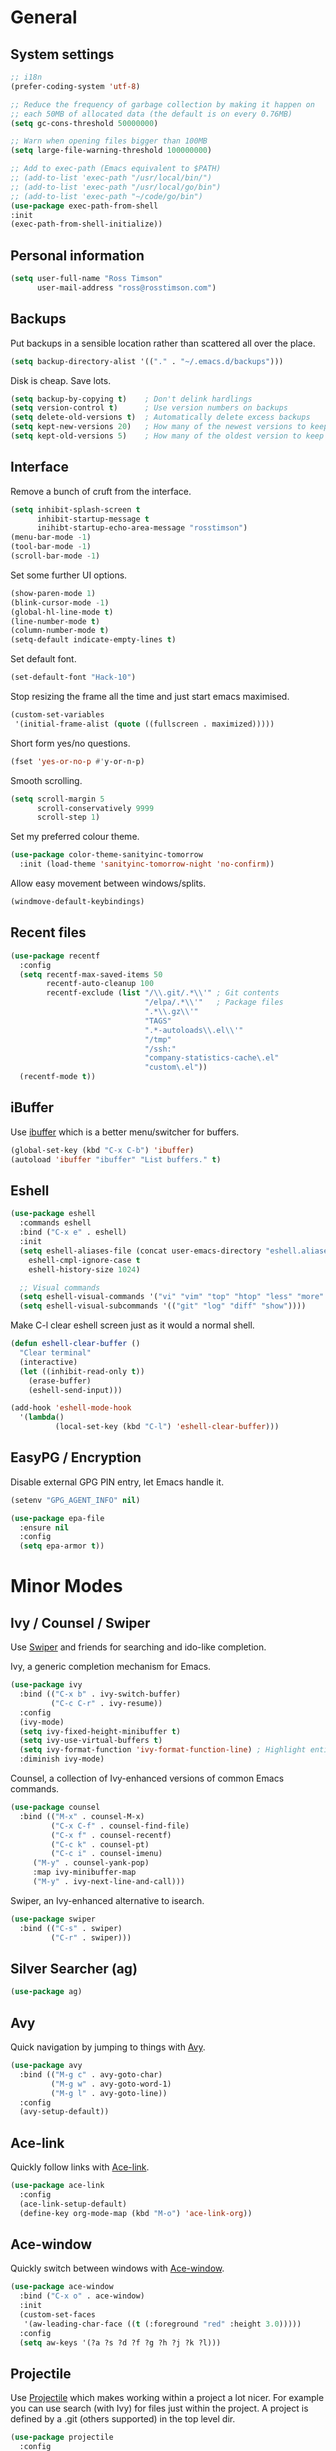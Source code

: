 #+STARTUP: content

* General
** System settings

#+BEGIN_SRC emacs-lisp
  ;; i18n
  (prefer-coding-system 'utf-8)

  ;; Reduce the frequency of garbage collection by making it happen on
  ;; each 50MB of allocated data (the default is on every 0.76MB)
  (setq gc-cons-threshold 50000000)

  ;; Warn when opening files bigger than 100MB
  (setq large-file-warning-threshold 100000000)

  ;; Add to exec-path (Emacs equivalent to $PATH)
  ;; (add-to-list 'exec-path "/usr/local/bin/")
  ;; (add-to-list 'exec-path "/usr/local/go/bin")
  ;; (add-to-list 'exec-path "~/code/go/bin")
  (use-package exec-path-from-shell
  :init
  (exec-path-from-shell-initialize))
#+END_SRC

** Personal information

#+BEGIN_SRC emacs-lisp
  (setq user-full-name "Ross Timson"
        user-mail-address "ross@rosstimson.com")
#+END_SRC

** Backups

Put backups in a sensible location rather than scattered all over the place.

#+BEGIN_SRC emacs-lisp
  (setq backup-directory-alist '(("." . "~/.emacs.d/backups")))
#+END_SRC

Disk is cheap. Save lots.

#+BEGIN_SRC emacs-lisp
  (setq backup-by-copying t)    ; Don't delink hardlings
  (setq version-control t)      ; Use version numbers on backups
  (setq delete-old-versions t)  ; Automatically delete excess backups
  (setq kept-new-versions 20)   ; How many of the newest versions to keep
  (setq kept-old-versions 5)    ; How many of the oldest version to keep
#+END_SRC

** Interface

Remove a bunch of cruft from the interface.

#+BEGIN_SRC emacs-lisp
  (setq inhibit-splash-screen t
        inhibit-startup-message t
        inihibt-startup-echo-area-message "rosstimson")
  (menu-bar-mode -1)
  (tool-bar-mode -1)
  (scroll-bar-mode -1)
#+END_SRC

Set some further UI options.

#+BEGIN_SRC emacs-lisp
  (show-paren-mode 1)
  (blink-cursor-mode -1)
  (global-hl-line-mode t)
  (line-number-mode t)
  (column-number-mode t)
  (setq-default indicate-empty-lines t)
#+END_SRC

Set default font.

#+BEGIN_SRC emacs-lisp
  (set-default-font "Hack-10")
#+END_SRC

Stop resizing the frame all the time and just start emacs maximised.

#+BEGIN_SRC emacs-lisp
  (custom-set-variables
   '(initial-frame-alist (quote ((fullscreen . maximized)))))
#+END_SRC

Short form yes/no questions.

#+BEGIN_SRC emacs-lisp
  (fset 'yes-or-no-p #'y-or-n-p)
#+END_SRC

Smooth scrolling.

#+BEGIN_SRC emacs-lisp
  (setq scroll-margin 5
        scroll-conservatively 9999
        scroll-step 1)
#+END_SRC

Set my preferred colour theme.

#+BEGIN_SRC emacs-lisp
  (use-package color-theme-sanityinc-tomorrow
    :init (load-theme 'sanityinc-tomorrow-night 'no-confirm))
#+END_SRC

Allow easy movement between windows/splits.

#+BEGIN_SRC emacs-lisp
  (windmove-default-keybindings)
#+END_SRC

** Recent files

#+BEGIN_SRC emacs-lisp
  (use-package recentf
    :config
    (setq recentf-max-saved-items 50
          recentf-auto-cleanup 100
          recentf-exclude (list "/\\.git/.*\\'" ; Git contents
                                "/elpa/.*\\'"   ; Package files
                                ".*\\.gz\\'"
                                "TAGS"
                                ".*-autoloads\\.el\\'"
                                "/tmp"
                                "/ssh:"
                                "company-statistics-cache\.el"
                                "custom\.el"))
    (recentf-mode t))
#+END_SRC

** iBuffer

Use [[https://www.emacswiki.org/emacs/IbufferMode][ibuffer]] which is a better menu/switcher for buffers.

#+BEGIN_SRC emacs-lisp
  (global-set-key (kbd "C-x C-b") 'ibuffer)
  (autoload 'ibuffer "ibuffer" "List buffers." t)
#+END_SRC

** Eshell

#+BEGIN_SRC emacs-lisp
  (use-package eshell
    :commands eshell
    :bind ("C-x e" . eshell)
    :init
    (setq eshell-aliases-file (concat user-emacs-directory "eshell.aliases")
	  eshell-cmpl-ignore-case t
	  eshell-history-size 1024)

    ;; Visual commands
    (setq eshell-visual-commands '("vi" "vim" "top" "htop" "less" "more" "tmux"))
    (setq eshell-visual-subcommands '(("git" "log" "diff" "show"))))
#+END_SRC

Make C-l clear eshell screen just as it would a normal shell.

#+BEGIN_SRC emacs-lisp
  (defun eshell-clear-buffer ()
    "Clear terminal"
    (interactive)
    (let ((inhibit-read-only t))
      (erase-buffer)
      (eshell-send-input)))

  (add-hook 'eshell-mode-hook
	'(lambda()
            (local-set-key (kbd "C-l") 'eshell-clear-buffer)))
#+END_SRC

** EasyPG / Encryption

Disable external GPG PIN entry, let Emacs handle it.

#+BEGIN_SRC emacs-lisp
  (setenv "GPG_AGENT_INFO" nil)
#+END_SRC

#+BEGIN_SRC emacs-lisp
  (use-package epa-file
    :ensure nil
    :config
    (setq epa-armor t))
#+END_SRC

* Minor Modes
** Ivy / Counsel / Swiper

Use [[https://github.com/abo-abo/swiper][Swiper]] and friends for searching and ido-like completion.

Ivy, a generic completion mechanism for Emacs.

#+BEGIN_SRC emacs-lisp
  (use-package ivy
    :bind (("C-x b" . ivy-switch-buffer)
           ("C-c C-r" . ivy-resume))
    :config
    (ivy-mode)
    (setq ivy-fixed-height-minibuffer t)
    (setq ivy-use-virtual-buffers t)
    (setq ivy-format-function 'ivy-format-function-line) ; Highlight entire line in Ivy completion buffer.
    :diminish ivy-mode)
#+END_SRC

Counsel, a collection of Ivy-enhanced versions of common Emacs commands.

#+BEGIN_SRC emacs-lisp
    (use-package counsel
      :bind (("M-x" . counsel-M-x)
             ("C-x C-f" . counsel-find-file)
             ("C-x f" . counsel-recentf)
             ("C-c k" . counsel-pt)
             ("C-c i" . counsel-imenu)
	     ("M-y" . counsel-yank-pop)
	     :map ivy-minibuffer-map
	     ("M-y" . ivy-next-line-and-call)))
#+END_SRC

Swiper, an Ivy-enhanced alternative to isearch.

#+BEGIN_SRC emacs-lisp
  (use-package swiper
    :bind (("C-s" . swiper)
           ("C-r" . swiper)))
#+END_SRC

** Silver Searcher (ag)

#+BEGIN_SRC emacs-lisp
  (use-package ag)
#+END_SRC

** Avy

Quick navigation by jumping to things with [[https://github.com/abo-abo/avy][Avy]].

#+BEGIN_SRC emacs-lisp
  (use-package avy
    :bind (("M-g c" . avy-goto-char)
           ("M-g w" . avy-goto-word-1)
           ("M-g l" . avy-goto-line))
    :config
    (avy-setup-default))
#+END_SRC

** Ace-link

Quickly follow links with [[https://github.com/abo-abo/ace-link][Ace-link]].

#+BEGIN_SRC emacs-lisp
  (use-package ace-link
    :config
    (ace-link-setup-default)
    (define-key org-mode-map (kbd "M-o") 'ace-link-org))
#+END_SRC

** Ace-window

Quickly switch between windows with [[https://github.com/abo-abo/ace-window][Ace-window]].

#+BEGIN_SRC emacs-lisp
  (use-package ace-window
    :bind ("C-x o" . ace-window)
    :init
    (custom-set-faces
     '(aw-leading-char-face ((t (:foreground "red" :height 3.0)))))
    :config
    (setq aw-keys '(?a ?s ?d ?f ?g ?h ?j ?k ?l)))
#+END_SRC

** Projectile

Use [[https://github.com/bbatsov/projectile][Projectile]] which makes working within a project a lot nicer.  For example
you can use search (with Ivy) for files just within the project.  A project
is defined by a .git (others supported) in the top level dir.

#+BEGIN_SRC emacs-lisp
  (use-package projectile
    :config
    (projectile-global-mode)
    (setq projectile-enable-caching t)
    (setq projectile-completion-system 'ivy))
#+END_SRC

** Paradox


[[https://github.com/Malabarba/paradox][Paradox]] is an enhanced package list/utility.

#+BEGIN_SRC emacs-lisp
  (use-package paradox
    :commands (paradox-upgrade-packages paradox-list-packages)
    :config (setq paradox-execute-asynchronously t))
#+END_SRC

** Magit

[[https://magit.vc/][Magit]] the one and only Git frontend.

#+BEGIN_SRC emacs-lisp
  (use-package magit
    :bind ("C-c g" . magit-status)
    :config
    (setq magit-completing-read-function 'ivy-completing-read))
#+END_SRC

** Spaceline

[[https://github.com/TheBB/spaceline][Spaceline]] is a fancy Powerline-like modeline extracted from Spacemacs.

#+BEGIN_SRC emacs-lisp
  (use-package spaceline-config
    :ensure spaceline
    :init
    (setq powerline-default-separator 'wave
          powerline-height (truncate (* 1.2 (frame-char-height)))
          spaceline-highlight-face-func 'spaceline-highlight-face-evil-state
          spaceline-minor-modes-separator " ")
    :config
    (spaceline-spacemacs-theme))
#+END_SRC

** Dired



Dired is the directory listing, use [[https://www.emacswiki.org/emacs/DiredPlus][Dired Plus]] and [[https://www.emacswiki.org/emacs/DiredSort][DiredSort]] to further
enhance the listing.

#+BEGIN_SRC emacs-lisp
  ;; Prefer g-prefixed coreutils version of standard utilities when available
  (let ((gls (executable-find "gls")))
    (when gls (setq insert-directory-program gls)))

  (use-package dired+
    :init
    (setq-default diredp-hide-details-initially-flag nil
                  dired-dwim-target t))
  (use-package dired-sort)
#+END_SRC
 
** Whitespace

[[https://www.emacswiki.org/emacs/WhiteSpace][WhiteSpace]], a mode to toggle visibility of whitespace.

#+BEGIN_SRC emacs-lisp
  (use-package whitespace
    :defer t
    :bind ("C-c w" . whitespace-mode))
#+END_SRC

Automatically cleanup unnecessary whitespace with [[https://github.com/purcell/whitespace-cleanup-mode][whitespace-cleanup-mode]]. 

#+BEGIN_SRC emacs-lisp
  (use-package whitespace-cleanup-mode
    :init
    (global-whitespace-cleanup-mode t)) ; Enabled globally
#+END_SRC

** Undo-tree

[[https://www.emacswiki.org/emacs/UndoTree][UndoTree]] lets you visualise undo.

#+BEGIN_SRC emacs-lisp
  (use-package undo-tree
    :init (global-undo-tree-mode)
    :diminish undo-tree-mode)
#+END_SRC

** Company

Auto-completion [[https://company-mode.github.io/][Company]].

#+BEGIN_SRC emacs-lisp
  (use-package company
    :init (global-company-mode)
    :config
    (setq company-tooltip-align-annotations t
          company-tooltip-flip-when-above t
          ;; Easy navigation to candidates with M-<n>
          company-show-numbers t)
    :diminish company-mode)
#+END_SRC

[[https://github.com/company-mode/company-statistics][Company-statistics]] sorts completion candidates by previous completion choices.

#+BEGIN_SRC emacs-lisp
  (use-package company-statistics
    :after company
    :config (company-statistics-mode))
#+END_SRC

** Rainbow delimiters



Highlight parens etc. by depth with [[https://www.emacswiki.org/emacs/RainbowDelimiters][Rainbow Delimiters]].

#+BEGIN_SRC emacs-lisp
  (use-package rainbow-delimiters
    :init
    (dolist (hook '(text-mode-hook prog-mode-hook))
      (add-hook hook #'rainbow-delimiters-mode)))
#+END_SRC

** Flycheck

[[http://www.flycheck.org/en/latest/][Flycheck]] is a modern on-the-fly syntax checking tool that supports many
backend/languages.

#+BEGIN_SRC emacs-lisp
  (use-package flycheck
    :init (global-flycheck-mode)
    :bind ("C-c f" . flycheck-mode))
#+END_SRC

** Flyspell

Check my spelling on the fly with [[https://www.emacswiki.org/emacs/FlySpell][FlySpell]]. Requires `aspell` to be installed.
This also spellchecks spelling in programming mode but only within comments.

#+BEGIN_SRC emacs-lisp
  (use-package flyspell
    :config
    (setq ispell-program-name "aspell" ; use aspell instead of ispell
          ispell-extra-args '("--sug-mode=ultra" "--lang=en_GB"))
    (add-hook 'text-mode-hook #'flyspell-mode)
    (add-hook 'prog-mode-hook #'flyspell-prog-mode)
    :bind ("<f8>" . ispell-word)
    :diminish (flyspell-mode . "Spell"))
#+END_SRC

** Smartparens

Deal with pairs of things with [[https://github.com/Fuco1/smartparens][Smartparens]].

#+BEGIN_SRC emacs-lisp
  (use-package smartparens
    :commands (smartparens-mode
               smartparens-strict-mode)
    :init
    (add-hook 'slime-repl-mode-hook #'smartparens-mode)
    (add-hook 'emacs-lisp-mode-hook #'smartparens-mode)
    (add-hook 'lisp-mode-hook #'smartparens-mode)
    (add-hook 'clojure-mode-hook #'smartparens-mode)
    :config
    (require 'smartparens-config))
#+END_SRC

** ElDoc

#+BEGIN_SRC emacs-lisp
  (use-package eldoc)
#+END_SRC

** Iedit

Edit multiple regions in the same way simultaneously with [[https://github.com/victorhge/iedit][Iedit]].

#+BEGIN_SRC emacs-lisp
  (use-package iedit
    :commands (iedit-mode iedit-rectangle-mode)
    :bind ("C-;" . iedit-mode))
#+END_SRC

* Major Modes / Language Specific Stuff
** Org

[[http://orgmode.org/][Org mode]] - Your life in plain text.

#+BEGIN_SRC emacs-lisp
  ;; Define global key binding outside of use-package otherwise it doesn't
  ;; seem to work when you first start Emacs.
  (define-key global-map "\C-cc" 'org-capture)
  (define-key global-map "\C-cl" 'org-store-link)
  (define-key global-map "\C-ca" 'org-agenda)
  (define-key global-map "\C-cb" 'org-iswitchb)

  (use-package org
    :mode ("\\.org$'" . org-mode)
    :commands (org-mode org-capture)
    :pin org
    :config
    (setq org-src-fontify-natively t) ; Syntax highlight code blocks.
    (setq org-directory "~/org")
    (setq org-default-notes-file (concat org-directory "/notes.org"))
    (setq org-agenda-files (list "~/org/personal.org"
				 "~/org/work.org"))
    (setq org-log-done 'time)
    (setq org-log-done-with-time t)
    (setq org-log-into-drawer t)
    (setq org-completion-use-ido t)

    ;; Follow links with RET.
    (setq org-return-follows-link t)

    (setq org-todo-keywords
	 '((sequence "TODO(t)" "WAIT(w@/!)" "APPT(a)" "|" "DONE(d!)" "CANCELLED(c@)" "DELEGATED(l@)")))

    ;; Capture templates
    (setq org-capture-templates
          `(("p" "Personal Todo" entry (file+headline ,(concat org-directory "/personal.org") "Inbox") "* TODO %?\n  %i\n")
            ("w" "Work Todo" entry (file+headline ,(concat org-directory "/work.org") "Inbox") "* TODO %?\n  %i\n")
            ("s" "Someday Todo" entry (file+headline ,(concat org-directory "/someday.org") "Inbox") "* TODO %?\n  %i\n")
            ("n" "Notes" entry (file+headline ,(concat org-directory "/notes.org") "Notes") "* %^{NOTES} \n%<%Y-%m-%d %H:%M>\n %?\n %i\n")
            ("j" "Journal" entry (file+datetree ,(concat org-directory "/journal.org")) "* %?\nEntered on %U\n  %i\n")
            ("l" "Link" entry (file+headline ,(concat org-directory "/links.org") "Links") "* %? %^L %^g \n%T" :prepend t)
            )))

  (setq org-agenda-custom-commands
  '(("A" "Work and Personal Lists"
       ((agenda)
            (tags-todo "URGENT")
            (tags-todo "EMAIL")
            (tags-todo "PHONE")
            (tags-todo "HOME")
            (tags-todo "COMPUTER")
	    (tags-todo "-{.*}")))

    ("D" "Daily Action List"
       ((agenda "" ((org-agenda-span 1)
			(org-agenda-sorting-strategy
			 (quote ((agenda time-up priority-down tag-up) )))
			(org-deadline-warning-days 0)
			))))
  ))

  (use-package org-bullets
    :config
    (add-hook 'org-mode-hook (lambda () (org-bullets-mode 1))))

  (defun org-archive-done-tasks ()
    (interactive)
    (org-map-entries
     (lambda ()
       (org-archive-subtree)
       (setq org-map-continue-from (outline-previous-heading)))
     "/DONE" 'tree))
#+END_SRC

** Markdown

[[http://jblevins.org/projects/markdown-mode/][Markdown Mode]] is a major mode for Markdown offering syntax highlighting
and preview as well as other niceties.

Markdown command is set to [[http://fletcherpenney.net/multimarkdown/][multimarkdown]] so that needs installed on the system.

#+BEGIN_SRC emacs-lisp
  (use-package markdown-mode
    :commands (markdown-mode gfm-mode)
    :mode (("README\\.md\\'" . gfm-mode)
           ("\\.md\\'" . markdown-mode)
           ("\\.markdown\\'" . markdown-mode))
    :init (setq markdown-command "multimarkdown"))
#+END_SRC

** YAML

[[https://www.emacswiki.org/emacs/YamlMode][Yaml mode]]

#+BEGIN_SRC emacs-lisp
  (use-package yaml-mode
    :mode (("\\.yml$" . yaml-mode)
           ("\\.yaml$" . yaml-mode)
           ("\\.sls$" . yaml-mode))) ; SaltStack
#+END_SRC

** Python

[[https://github.com/proofit404/anaconda-mode][Anaconde mode]] offers code navigation, documentation lookup, and completion
for Python.

#+BEGIN_SRC emacs-lisp
  (use-package anaconda-mode
    :init
    (progn
      (add-hook 'python-mode-hook 'anaconda-mode)
      (add-hook 'python-mode-hook 'anaconda-eldoc-mode)))
#+END_SRC

[[https://github.com/proofit404/company-anaconda][company-anaconda]] is an Anaconda backend for Company.

#+BEGIN_SRC emacs-lisp
  (use-package company-anaconda
    :init (add-to-list 'company-backends 'company-anaconda))
#+END_SRC

** Jinja2

[[https://melpa.org/#/jinja2-mode][Jinja2 Mode]] is a majore mode for the jinja2 templating language.

#+BEGIN_SRC emacs-lisp
  (use-package jinja2-mode
    :mode ("\\.j2\\'" . jinja2-mode))
#+END_SRC

** Go

[[https://github.com/dominikh/go-mode.el][Go mode]]

#+BEGIN_SRC emacs-lisp
  (use-package go-mode
    :init
    (setq gofmt-command "goimports")
    (add-hook 'before-save-hook 'gofmt-before-save)
    (add-hook 'go-mode-hook (lambda () (setq flycheck-disabled-checkers '(go-errcheck))))
    (add-hook 'go-mode-hook (lambda ()
                              (if (not (string-match "go" compile-command))
                                  (set (make-local-variable 'compile-command)
                                       "go build -v")))))
#+END_SRC

[[https://github.com/nsf/gocode/tree/master/emacs-company][gocode]] backend for Go auto-completion via Company.  This sets gocode to be the only
Company backend when editing Go code.

`gocode` itself can be installed with: `go get -u github.com/nsf/gocode`

#+BEGIN_SRC emacs-lisp
  (use-package company-go
    :init
    (add-hook 'go-mode-hook (lambda ()
                            (set (make-local-variable 'company-backends) '(company-go))
                            (company-mode))))
#+END_SRC

Show ElDoc style documention for Go via [[https://github.com/syohex/emacs-go-eldoc][go-eldoc]].

#+BEGIN_SRC emacs-lisp
  (use-package go-eldoc
    :init
    (add-hook 'go-mode-hook 'go-eldoc-setup))
#+END_SRC
** Lisp / Clojure

[[https://common-lisp.net/project/slime/][SLIME]]: The Superior Lisp Interaction Mode for Emacs.

#+BEGIN_SRC emacs-lisp
  (use-package slime
    :config
    (setq inferior-lisp-program "clisp")
    (slime-setup '(slime-fancy))

    (add-hook 'emacs-lisp-mode-hook #'eldoc-mode)
    (add-hook 'ielm-mode-hook #'eldoc-mode)
    (add-hook 'lisp-interaction-mode-hook #'eldoc-mode)

    (add-hook 'lisp-mode-hook #'slime-lisp-mode-hook))
#+END_SRC

[[https://github.com/clojure-emacs/clojure-mode][Clojure Mode]] is a major mode for Clojure.

#+BEGIN_SRC emacs-lisp
  (use-package clojure-mode
    :config
    (add-hook 'clojure-mode-hook #'subword-mode))
#+END_SRC

[[https://cider.readthedocs.io/en/latest/][CIDER]] is the Clojure(Script) Interactive Development Environment that Rocks!

#+BEGIN_SRC emacs-lisp
  (use-package cider
    :config
    (add-hook 'cider-mode-hook #'eldoc-mode)
    (add-hook 'cider-repl-mode-hook #'eldoc-mode))
#+END_SRC

[[https://github.com/Malabarba/speed-of-thought-lisp][Speed of Thought Lisp]] and [[https://github.com/Malabarba/speed-of-thought-clojure][Speed of Thought Clojure]] increase the speed at
which you can write Lisp/Clojure by including many abbreviations that
activated when typing them directly after parentheses.

#+BEGIN_SRC emacs-lisp
  (use-package sotlisp
    :commands sotlisp-mode
    :config
    (sotlisp-define-all-abbrevs))

  (use-package sotclojure
    :commands sotclojure-mode
    :config
    (sotclojure-define-all-abbrevs))
#+END_SRC
** Terraform

[[https://github.com/syohex/emacs-terraform-mode][Terraform Mode]] is a major mode for editing Terraform files.

#+BEGIN_SRC emacs-lisp
  (use-package terraform-mode
    :config
    (setq terraform-indent-level 2))
#+END_SRC
* Extras
** mu4e

Use [[https://www.djcbsoftware.nl/code/mu/mu4e.html][mu4e]] to read email with Emacs.

#+BEGIN_SRC emacs-lisp
  (use-package mu4e
    :ensure nil
    :load-path "/usr/share/emacs/site-lisp/mu4e"
    :commands (mu4e mu4e-compose-new)
    :config
    (setq mu4e-maildir (expand-file-name "~/.mail")
	  mu4e-get-mail-command "true"
	  mu4e-change-filenames-when-moving t))
#+END_SRC
